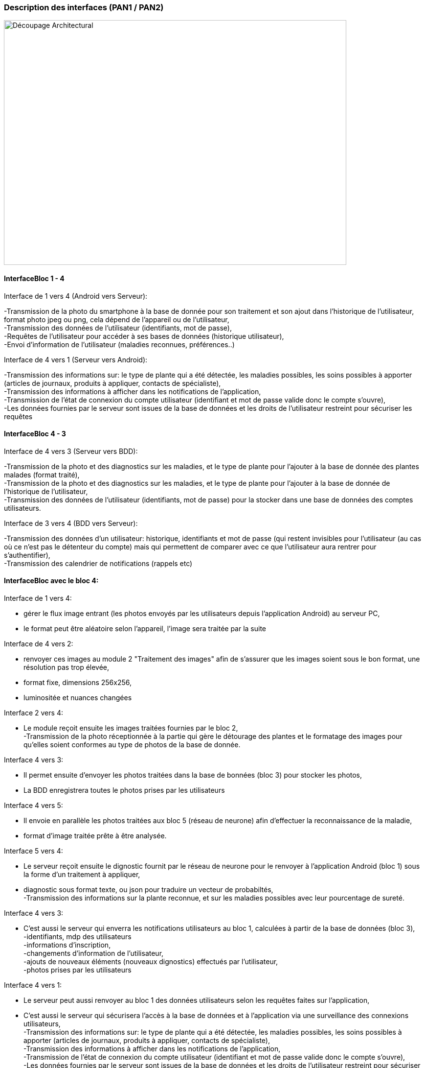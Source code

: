 === Description des interfaces (PAN1 / PAN2)
////
Pour le PAN1, il faut ident/Users/paulineescavi/Documents/1A/PACT/gitpact/rapport/architecture/Interfaces/interfaces.adocifier et décrire sommairement toutes les
interfaces entre modules.

Pour le PAN2, il faut une description complète des interfaces.

Il faut ici une description textuelle de chaque interface, c'est-à-dire chaque
échange entre deux blocs.
Si c’est une interface entre deux blocs informatiques, c’est une interface
Java.
S’il y a des échanges de données complexes, il faut en décrire le format avec
précision.
Si c’est une interface entre deux blocs électroniques, c’est une description
des signaux électroniques ou protocoles utilisés.
////
image::../../images/decoupage_architectural.jpg[Découpage Architectural, 700, 500]

==== InterfaceBloc 1 - 4

Interface de 1 vers 4 (Android vers Serveur):

-Transmission de la photo du smartphone à la base de donnée pour son traitement et son ajout dans l'historique de l'utilisateur, format photo jpeg ou png, cela dépend de l'appareil ou de l'utilisateur, +
-Transmission des données de l'utilisateur (identifiants, mot de passe), +
-Requêtes de l'utilisateur pour accéder à ses bases de données (historique utilisateur), +
-Envoi d'information de l'utilisateur (maladies reconnues, préférences..)

Interface de 4 vers 1 (Serveur vers Android):

-Transmission des informations sur: le type de plante qui a été détectée, les maladies possibles, les soins possibles à apporter (articles de journaux, produits à appliquer, contacts de spécialiste), +
-Transmission des informations à afficher dans les notifications de l'application, + 
-Transmission de l'état de connexion du compte utilisateur (identifiant et mot de passe valide donc le compte s'ouvre), +
-Les données fournies par le serveur sont issues de la base de données et les droits de l'utilisateur restreint pour sécuriser les requêtes





==== InterfaceBloc 4 - 3

Interface de 4 vers 3 (Serveur vers BDD):

-Transmission de la photo et des diagnostics sur les maladies, et le type de plante pour l'ajouter à la base de donnée des plantes malades (format traité), +
-Transmission de la photo et des diagnostics sur les maladies, et le type de plante pour l'ajouter à la base de donnée de l'historique de l'utilisateur, +
-Transmission des données de l'utilisateur (identifiants, mot de passe) pour la stocker dans une base de données des comptes utilisateurs.

Interface de 3 vers 4 (BDD vers Serveur):

-Transmission des données d'un utilisateur: historique, identifiants et mot de passe (qui restent invisibles pour l'utilisateur (au cas où ce n'est pas le détenteur du compte) mais qui permettent de comparer avec ce que l'utilisateur aura rentrer pour s'authentifier), +
-Transmission des calendrier de notifications (rappels etc)

==== InterfaceBloc avec le bloc 4:
Interface de 1 vers 4:

- gérer le flux image entrant (les photos envoyés par les utilisateurs depuis l'application Android) au serveur PC, +
- le format peut être aléatoire selon l'appareil, l'image sera traitée par la suite

Interface de 4 vers 2:

- renvoyer ces images au module 2 "Traitement des images" afin de s'assurer que les images soient sous le bon format, une résolution pas trop élevée, +
- format fixe, dimensions 256x256, +
- luminositée et nuances changées

Interface 2 vers 4:

- Le module reçoit ensuite les images traitées fournies par le bloc 2, +
-Transmission de la photo réceptionnée à la partie qui gère le détourage des plantes et le formatage des images pour qu'elles soient conformes au type de photos de la base de donnée. 

Interface 4 vers 3:

- Il permet ensuite d'envoyer les photos traitées dans la base de bonnées (bloc 3) pour stocker les photos, +
- La BDD enregistrera toutes le photos prises par les utilisateurs

Interface 4 vers 5:

- Il envoie en parallèle les photos traitées aux bloc 5 (réseau de neurone) afin d'effectuer la reconnaissance de la maladie, +
- format d'image traitée prête à être analysée.

Interface 5 vers 4:

- Le serveur reçoit ensuite le dignostic fournit par le réseau de neurone pour le renvoyer à l'application Android (bloc 1) sous la forme d'un traitement à appliquer, +
- diagnostic sous format texte, ou json pour traduire un vecteur de probabiltés, +
-Transmission des informations sur la plante reconnue, et sur les maladies possibles avec leur pourcentage de sureté. 

Interface 4 vers 3:

- C'est aussi le serveur qui enverra les notifications utilisateurs au bloc 1, calculées à partir de la base de données (bloc 3), +
-identifiants, mdp des utilisateurs +
-informations d’inscription, +
-changements d'information de l'utilisateur, +
-ajouts de nouveaux éléments (nouveaux dignostics) effectués par l'utilisateur, +
-photos prises par les utilisateurs 

Interface 4 vers 1:

- Le serveur peut aussi renvoyer au bloc 1 des données utilisateurs selon les requêtes faites sur l'application, +
- C'est aussi le serveur qui sécurisera l'accès à la base de données et à l'application via une surveillance des connexions utilisateurs, +
-Transmission des informations sur: le type de plante qui a été détectée, les maladies possibles, les soins possibles à apporter (articles de journaux, produits à appliquer, contacts de spécialiste), +
-Transmission des informations à afficher dans les notifications de l'application, + 
-Transmission de l'état de connexion du compte utilisateur (identifiant et mot de passe valide donc le compte s'ouvre), +
-Les données fournies par le serveur sont issues de la base de données et les droits de l'utilisateur restreint pour sécuriser les requêtes

==== InterfaceBloc 2 - 5

Interface de 2 vers 5:

-Envoi de la photo traitée à la partie IA pour une reconnaissance de la plante et des maladies possibles

==== InterfaceBloc 3 - 5

Interface de 3 vers 5:
-Le réseau de neurones s'appuie sur la base de donnée constamment enrichie pour reconnaître plante et maladies, +
-Ceci reste une éventualité qui ne sera pas nécessairement implémentée.



==== InterfaceBloc 6 - 1 à 5

-Les codes développés dans les blocs 1 à 5 devront s'intégrer les uns les autres. 


